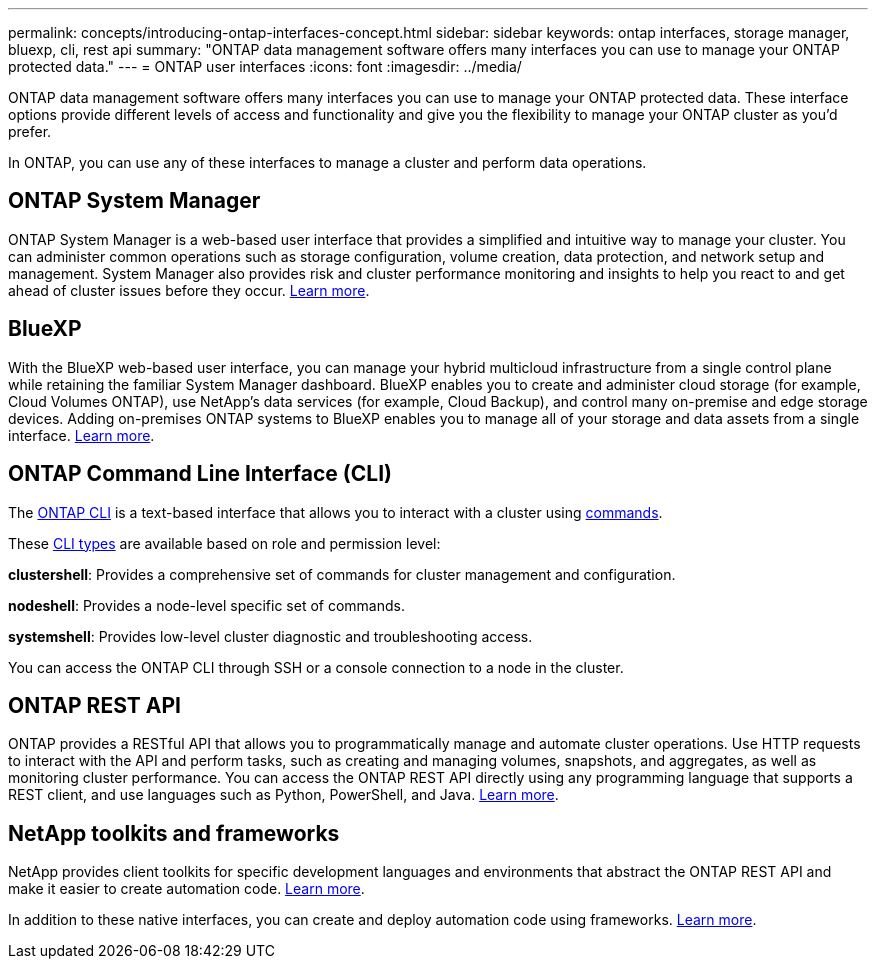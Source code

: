 ---
permalink: concepts/introducing-ontap-interfaces-concept.html
sidebar: sidebar
keywords: ontap interfaces, storage manager, bluexp, cli, rest api
summary: "ONTAP data management software offers many interfaces you can use to manage your ONTAP protected data."
---
= ONTAP user interfaces
:icons: font
:imagesdir: ../media/

[.lead]
ONTAP data management software offers many interfaces you can use to manage your ONTAP protected data. These interface options provide different levels of access and functionality and give you the flexibility to manage your ONTAP cluster as you'd prefer.

In ONTAP, you can use any of these interfaces to manage a cluster and perform data operations.

== ONTAP System Manager 
ONTAP System Manager is a web-based user interface that provides a simplified and intuitive way to manage your cluster. You can administer common operations such as storage configuration, volume creation, data protection, and network setup and management. System Manager also provides risk and cluster performance monitoring and insights to help you react to and get ahead of cluster issues before they occur. link:ontap/concept_administration_overview.html[Learn more].

== BlueXP
With the BlueXP web-based user interface, you can manage your hybrid multicloud infrastructure from a single control plane while retaining the familiar System Manager dashboard. BlueXP enables you to create and administer cloud storage (for example, Cloud Volumes ONTAP), use NetApp's data services (for example, Cloud Backup), and control many on-premise and edge storage devices. Adding on-premises ONTAP systems to BlueXP enables you to manage all of your storage and data assets from a single interface. https://docs.netapp.com/us-en/bluexp-family/[Learn more^].

== ONTAP Command Line Interface (CLI)

The link:../system-admin/command-line-interface-concept.html[ONTAP CLI] is a text-based interface that allows you to interact with a cluster using link:../concepts/manual-pages.html[commands]. 

These link:../system-admin/different-shells-cli-commands-concept-cluster-admin.html[CLI types] are available based on role and permission level:

*clustershell*: Provides a comprehensive set of commands for cluster management and configuration.

*nodeshell*: Provides a node-level specific set of commands.

*systemshell*: Provides low-level cluster diagnostic and troubleshooting access.

You can access the ONTAP CLI through SSH or a console connection to a node in the cluster.

== ONTAP REST API 
ONTAP provides a RESTful API that allows you to programmatically manage and automate cluster operations. Use HTTP requests to interact with the API and perform tasks, such as creating and managing volumes, snapshots, and aggregates, as well as monitoring cluster performance. You can access the ONTAP REST API directly using any programming language that supports a REST client, and use languages such as Python, PowerShell, and Java. https://docs.netapp.com/us-en/ontap-automation/get-started/ontap_automation_options.html[Learn more^].

== NetApp toolkits and frameworks
NetApp provides client toolkits for specific development languages and environments that abstract the ONTAP REST API and make it easier to create automation code.
https://docs.netapp.com/us-en/ontap-automation/get-started/ontap_automation_options.html#client-software-toolkits[Learn more^].

In addition to these native interfaces, you can create and deploy automation code using frameworks. https://docs.netapp.com/us-en/ontap-automation/get-started/ontap_automation_options.html#automation-frameworks[Learn more^].

// 2024-4-10, Jira 1328
// 2024-2-13, Jira 1328

